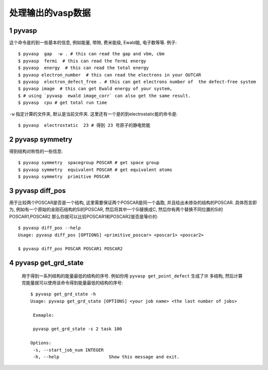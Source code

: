 ============
处理输出的vasp数据
============


1 pyvasp
============
这个命令是的到一些基本的信息, 例如能量, 带隙, 费米能级, Ewald能, 电子数等等. 例子::

    $ pyvasp  gap  -w . # this can read the gap and vbm, cbm
    $ pyvasp  fermi  # this can read the fermi energy
    $ pyvasp  energy  # this can read the total energy
    $ pyvasp electron_number  # this can read the electrons in your OUTCAR
    $ pyvasp  electron_defect_free . # this can get electrons number of  the defect-free system
    $ pyvasp image  # this can get Ewald energy of your system,
    $ # using `pyvasp  ewald image_corr` can also get the same result.
    $ pyvasp  cpu # get total run time

``-w``  指定计算的文件夹, 默认是当前文件夹. 这里还有一个是的到electrostatic能的命令是::

    $ pyvasp  electrostatic  23 # 得到 23 号原子的静电势能


2 pyvasp symmetry
============

得到结构对称性的一些信息::

    $ pyvasp symmetry  spacegroup POSCAR # get space group
    $ pyvasp symmetry  equivalent POSCAR # get equivalent atoms
    $ pyvasp symmetry  primitive POSCAR


3 pyvasp diff_pos
============

用于比较两个POSCAR是否是一个结构, 这里需要保证两个POSCAR是同一个晶胞, 并且给出未掺杂的结构的POSCAR.
具体而言即为, 例如有一个原始的金刚石结构的Si的POSCAR, 然后将其中一个Si替换成C, 然后你有两个替换不同位置的Si的POSCAR1,POSCAR2
那么你就可以比较POSCAR1和POSCAR2是否是等价的::

    $ pyvasp diff_pos --help
    Usage: pyvasp diff_pos [OPTIONS] <primitive_poscar> <poscar1> <poscar2>

    $ pyvasp diff_pos POSCAR POSCAR1 POSCAR2

4 pyvasp get_grd_state
============

 用于得到一系列结构的能量最低的结构的序号. 例如你用 ``pyvasp get_point_defect`` 生成了许
 多结构, 然后计算完能量就可以使用该命令得到能量最低的结构的序号::

    $ pyvasp get_grd_state -h
    Usage: pyvasp get_grd_state [OPTIONS] <your job name> <the last number of jobs>

     Exmaple:

     pyvasp get_grd_state -s 2 task 100

    Options:
     -s, --start_job_num INTEGER
     -h, --help                   Show this message and exit.
